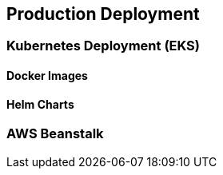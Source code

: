 [[production-deployment]]
== Production Deployment

=== Kubernetes Deployment (EKS)

==== Docker Images

==== Helm Charts

=== AWS Beanstalk




